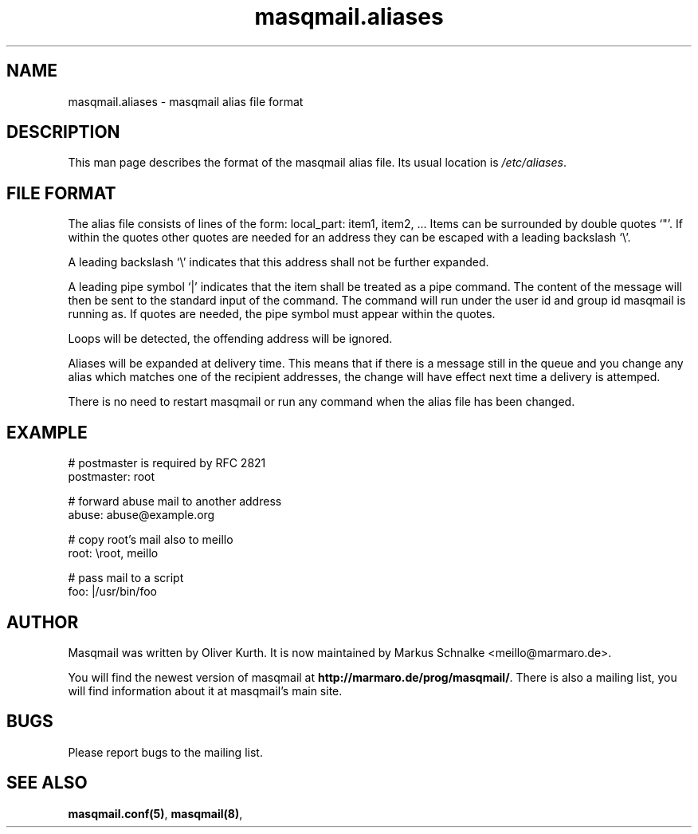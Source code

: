 .TH masqmail.aliases 5 2010-12-08 masqmail-0.3.1 "File Formats"

.SH NAME
masqmail.aliases \- masqmail alias file format


.SH DESCRIPTION

This man page describes the format of the masqmail alias file.
Its usual location is \fI/etc/aliases\fR.


.SH FILE FORMAT

The alias file consists of lines of the form:
local_part: item1, item2, ...
Items can be surrounded by double quotes `"'.
If within the quotes other quotes are needed for an address they can be
escaped with a leading backslash `\\'.

A leading backslash `\\' indicates that this address shall not be further expanded.

A leading pipe symbol `|' indicates that the item shall be treated as a pipe command.
The content of the message will then be sent to the standard input of the command.
The command will run under the user id and group id masqmail is running as.
If quotes are needed, the pipe symbol must appear within the quotes.

Loops will be detected, the offending address will be ignored.

Aliases will be expanded at delivery time.
This means that if there is a message still in the queue and you change
any alias which matches one of the recipient addresses,
the change will have effect next time a delivery is attemped.

There is no need to restart masqmail or run any command when the alias file has been changed.


.SH EXAMPLE

.nf
# postmaster is required by RFC 2821
postmaster: root

# forward abuse mail to another address
abuse: abuse@example.org

# copy root's mail also to meillo
root: \\root, meillo

# pass mail to a script
foo: |/usr/bin/foo
.fi


.SH AUTHOR

Masqmail was written by Oliver Kurth.
It is now maintained by Markus Schnalke <meillo@marmaro.de>.

You will find the newest version of masqmail at \fBhttp://marmaro.de/prog/masqmail/\fR.
There is also a mailing list, you will find information about it at masqmail's main site.


.SH BUGS

Please report bugs to the mailing list.


.SH SEE ALSO

\fBmasqmail.conf(5)\fR, \fBmasqmail(8)\fR, 
